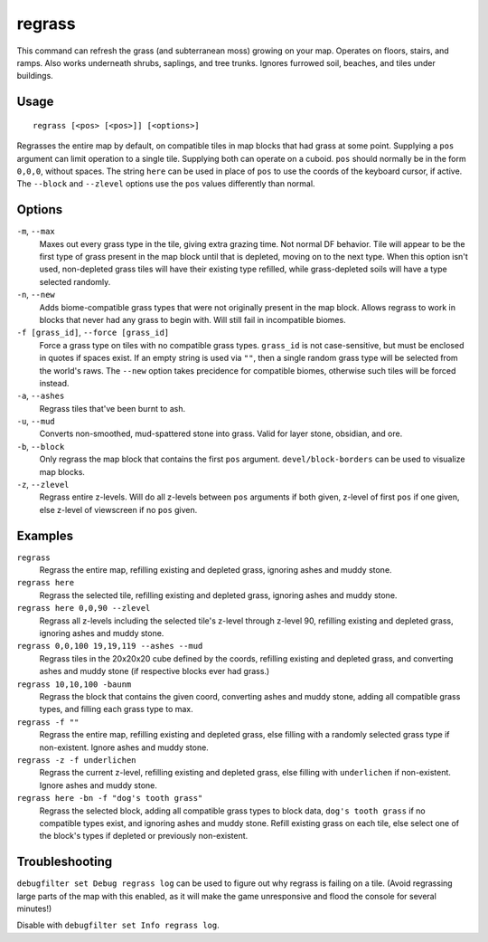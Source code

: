 regrass
=======

.. dfhack-tool::
    :summary: Regrow surface grass and cavern moss.
    :tags: adventure fort armok animals map

This command can refresh the grass (and subterranean moss) growing on your map.
Operates on floors, stairs, and ramps. Also works underneath shrubs, saplings,
and tree trunks. Ignores furrowed soil, beaches, and tiles under buildings.

Usage
-----

::

    regrass [<pos> [<pos>]] [<options>]

Regrasses the entire map by default, on compatible tiles in map blocks that
had grass at some point. Supplying a ``pos`` argument can limit operation to
a single tile. Supplying both can operate on a cuboid. ``pos`` should normally
be in the form ``0,0,0``, without spaces. The string ``here`` can be used in
place of ``pos`` to use the coords of the keyboard cursor, if active. The
``--block`` and ``--zlevel`` options use the ``pos`` values differently
than normal.

Options
-------

``-m``, ``--max``
    Maxes out every grass type in the tile, giving extra grazing time.
    Not normal DF behavior. Tile will appear to be the first type of grass
    present in the map block until that is depleted, moving on to the next type.
    When this option isn't used, non-depleted grass tiles will have their existing
    type refilled, while grass-depleted soils will have a type selected randomly.
``-n``, ``--new``
    Adds biome-compatible grass types that were not originally present in the
    map block. Allows regrass to work in blocks that never had any grass to
    begin with. Will still fail in incompatible biomes.
``-f [grass_id]``, ``--force [grass_id]``
    Force a grass type on tiles with no compatible grass types. ``grass_id`` is
    not case-sensitive, but must be enclosed in quotes if spaces exist. If an
    empty string is used via ``""``, then a single random grass type will be
    selected from the world's raws. The ``--new`` option takes precidence for
    compatible biomes, otherwise such tiles will be forced instead.
``-a``, ``--ashes``
    Regrass tiles that've been burnt to ash.
``-u``, ``--mud``
    Converts non-smoothed, mud-spattered stone into grass. Valid for layer stone,
    obsidian, and ore.
``-b``, ``--block``
    Only regrass the map block that contains the first ``pos`` argument.
    ``devel/block-borders`` can be used to visualize map blocks.
``-z``, ``--zlevel``
    Regrass entire z-levels. Will do all z-levels between ``pos`` arguments if
    both given, z-level of first ``pos`` if one given, else z-level of viewscreen
    if no ``pos`` given.

Examples
--------

``regrass``
    Regrass the entire map, refilling existing and depleted grass, ignoring ashes
    and muddy stone.
``regrass here``
    Regrass the selected tile, refilling existing and depleted grass, ignoring
    ashes and muddy stone.
``regrass here 0,0,90 --zlevel``
    Regrass all z-levels including the selected tile's z-level through z-level 90,
    refilling existing and depleted grass, ignoring ashes and muddy stone.
``regrass 0,0,100 19,19,119 --ashes --mud``
    Regrass tiles in the 20x20x20 cube defined by the coords, refilling existing
    and depleted grass, and converting ashes and muddy stone (if respective blocks
    ever had grass.)
``regrass 10,10,100 -baunm``
    Regrass the block that contains the given coord, converting ashes and muddy
    stone, adding all compatible grass types, and filling each grass type to max.
``regrass -f ""``
    Regrass the entire map, refilling existing and depleted grass, else filling
    with a randomly selected grass type if non-existent. Ignore ashes and muddy
    stone.
``regrass -z -f underlichen``
    Regrass the current z-level, refilling existing and depleted grass, else
    filling with ``underlichen`` if non-existent. Ignore ashes and muddy stone.
``regrass here -bn -f "dog's tooth grass"``
    Regrass the selected block, adding all compatible grass types to block data,
    ``dog's tooth grass`` if no compatible types exist, and ignoring ashes
    and muddy stone. Refill existing grass on each tile, else select one of the
    block's types if depleted or previously non-existent.

Troubleshooting
---------------

``debugfilter set Debug regrass log`` can be used to figure out why regrass
is failing on a tile. (Avoid regrassing large parts of the map with this enabled,
as it will make the game unresponsive and flood the console for several minutes!)

Disable with ``debugfilter set Info regrass log``.
